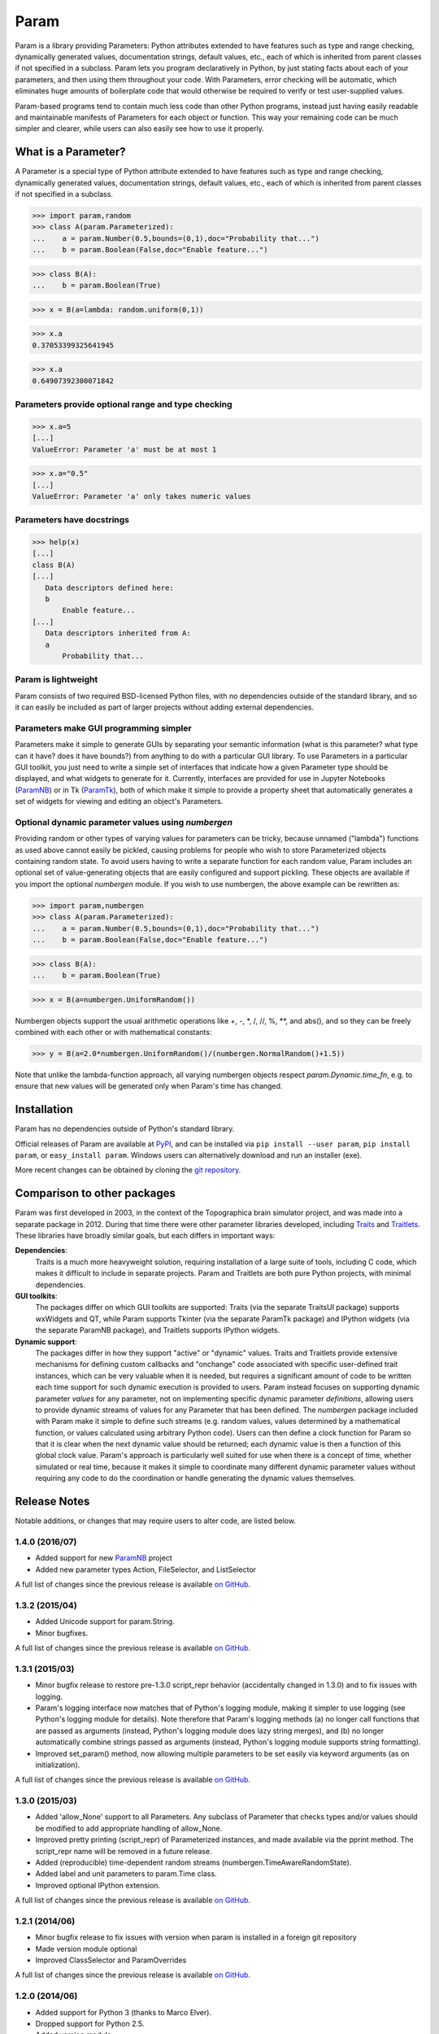 *****
Param
*****

Param is a library providing Parameters: Python attributes extended to
have features such as type and range checking, dynamically generated
values, documentation strings, default values, etc., each of which is
inherited from parent classes if not specified in a subclass.  Param
lets you program declaratively in Python, by just stating facts about
each of your parameters, and then using them throughout your code.
With Parameters, error checking will be automatic, which eliminates
huge amounts of boilerplate code that would otherwise be required to
verify or test user-supplied values.

Param-based programs tend to contain much less code than other Python
programs, instead just having easily readable and maintainable
manifests of Parameters for each object or function.  This way your
remaining code can be much simpler and clearer, while users can also
easily see how to use it properly.

What is a Parameter?
====================
A Parameter is a special type of Python attribute extended to have features such as type and range checking, dynamically generated values, documentation strings, default values, etc., each of which is inherited from parent classes if not specified in a subclass.


>>> import param,random
>>> class A(param.Parameterized):
...    a = param.Number(0.5,bounds=(0,1),doc="Probability that...")
...    b = param.Boolean(False,doc="Enable feature...")

>>> class B(A):
...    b = param.Boolean(True)

>>> x = B(a=lambda: random.uniform(0,1))

>>> x.a
0.37053399325641945

>>> x.a
0.64907392300071842


Parameters provide optional range and type checking
___________________________________________________


>>> x.a=5
[...]
ValueError: Parameter 'a' must be at most 1

>>> x.a="0.5"
[...]
ValueError: Parameter 'a' only takes numeric values

Parameters have docstrings
__________________________


>>> help(x)
[...]
class B(A)
[...]
   Data descriptors defined here:
   b
       Enable feature...
[...]
   Data descriptors inherited from A:
   a
       Probability that...

Param is lightweight
____________________

Param consists of two required BSD-licensed Python files, with no
dependencies outside of the standard library, and so it can easily be
included as part of larger projects without adding external dependencies.


Parameters make GUI programming simpler
_______________________________________

Parameters make it simple to generate GUIs by separating your semantic
information (what is this parameter? what type can it have? does it
have bounds?) from anything to do with a particular GUI library.  To
use Parameters in a particular GUI toolkit, you just need to write a
simple set of interfaces that indicate how a given Parameter type
should be displayed, and what widgets to generate for it.  Currently,
interfaces are provided for use in Jupyter Notebooks (`ParamNB
<https://github.com/ioam/paramnb>`_) 
or in Tk (`ParamTk <http://ioam.github.com/paramtk/>`_), both of which
make it simple to provide a property sheet that automatically
generates a set of widgets for viewing and editing an object's
Parameters.


Optional dynamic parameter values using `numbergen`
_______________________________________

Providing random or other types of varying values for parameters can
be tricky, because unnamed ("lambda") functions as used above cannot
easily be pickled, causing problems for people who wish to store
Parameterized objects containing random state.  To avoid users having
to write a separate function for each random value, Param includes an
optional set of value-generating objects that are easily configured
and support pickling.  These objects are available if you import the
optional `numbergen` module.  If you wish to use numbergen, the above
example can be rewritten as:

>>> import param,numbergen
>>> class A(param.Parameterized):
...    a = param.Number(0.5,bounds=(0,1),doc="Probability that...")
...    b = param.Boolean(False,doc="Enable feature...")

>>> class B(A):
...    b = param.Boolean(True)

>>> x = B(a=numbergen.UniformRandom())
  
Numbergen objects support the usual arithmetic operations like +, -,
\*, /, //, %, \*\*, and abs(), and so they can be freely combined with
each other or with mathematical constants:

>>> y = B(a=2.0*numbergen.UniformRandom()/(numbergen.NormalRandom()+1.5))

Note that unlike the lambda-function approach, all varying numbergen
objects respect `param.Dynamic.time_fn`, e.g. to ensure that new
values will be generated only when Param's time has changed.


Installation
============

Param has no dependencies outside of Python's standard library.

Official releases of Param are available at
`PyPI <http://pypi.python.org/pypi/param>`_, and can be installed via ``pip
install --user param``, ``pip install param``, or ``easy_install param``.
Windows users can alternatively download and run an installer (exe).

More recent changes can be obtained by cloning the `git repository <http://github.com/ioam/param>`_.

Comparison to other packages
============================

Param was first developed in 2003, in the context of the Topographica brain simulator project, and
was made into a separate package in 2012.  During that time there were other parameter libraries
developed, including `Traits <http://code.enthought.com/projects/traits>`_ and 
`Traitlets <https://github.com/ipython/traitlets/>`_.  These libraries have broadly similar goals,
but each differs in important ways:

**Dependencies**: 
  Traits is a much more heavyweight solution, requiring 
  installation of a large suite of tools, including C code, which makes it difficult to include in 
  separate projects.  Param and Traitlets are both pure Python projects, with minimal dependencies.  

**GUI toolkits**: 
  The packages differ on which GUI toolkits are supported: Traits (via the 
  separate TraitsUI package) supports wxWidgets and QT, while Param supports Tkinter (via the 
  separate ParamTk package) and IPython widgets (via the separate ParamNB package), and Traitlets
  supports IPython widgets.  

**Dynamic support**: 
  The packages differ in how they support "active" or "dynamic" values.  
  Traits and Traitlets provide extensive mechanisms for defining custom callbacks and "onchange"
  code associated with specific user-defined trait instances, which can be very valuable when it is
  needed, but requires a significant amount of code to be written each time support for such 
  dynamic execution is provided to users.  Param instead focuses on supporting dynamic parameter 
  *values* for any parameter, not on implementing specific dynamic parameter *definitions*, 
  allowing users to provide dynamic streams of values for any Parameter that has been defined.  
  The `numbergen` package included with Param make it simple to define such streams (e.g. 
  random values, values determined by a mathematical function, or values calculated using
  arbitrary Python code). Users can then define a clock function for Param so that it is clear 
  when the next dynamic value should be returned; each dynamic value is then a function of this
  global clock value.  Param's approach is particularly well suited for use when there is a 
  concept of time, whether simulated or real time, because it makes it simple to
  coordinate many different dynamic parameter values without requiring any code to do the
  coordination or handle generating the dynamic values themselves.

Release Notes
=============

Notable additions, or changes that may require users to alter code,
are listed below.

1.4.0 (2016/07)
_______________

* Added support for new `ParamNB <https://github.com/ioam/paramnb>`_ project
* Added new parameter types Action, FileSelector, and ListSelector

A full list of changes since the previous release is available 
`on GitHub <https://github.com/ioam/param/compare/v1.3.2...v1.4.0>`_.


1.3.2 (2015/04)
_______________

* Added Unicode support for param.String.
* Minor bugfixes.

A full list of changes since the previous release is available 
`on GitHub <https://github.com/ioam/param/compare/v1.3.1...v1.3.2>`_.


1.3.1 (2015/03)
_______________

* Minor bugfix release to restore pre-1.3.0 script_repr behavior
  (accidentally changed in 1.3.0) and to fix issues with logging.
* Param's logging interface now matches that of Python's logging
  module, making it simpler to use logging (see Python's logging
  module for details). Note therefore that Param's logging methods (a)
  no longer call functions that are passed as arguments (instead,
  Python's logging module does lazy string merges), and (b) no longer
  automatically combine strings passed as arguments (instead, Python's
  logging module supports string formatting).
* Improved set_param() method, now allowing multiple parameters to be
  set easily via keyword arguments (as on initialization).

A full list of changes since the previous release is available 
`on GitHub <https://github.com/ioam/param/compare/v1.3.0...v1.3.1>`_.


1.3.0 (2015/03)
_______________

* Added 'allow_None' support to all Parameters. Any subclass of
  Parameter that checks types and/or values should be modified to add
  appropriate handling of allow_None.
* Improved pretty printing (script_repr) of Parameterized instances,
  and made available via the pprint method. The script_repr name will
  be removed in a future release.
* Added (reproducible) time-dependent random streams
  (numbergen.TimeAwareRandomState).
* Added label and unit parameters to param.Time class.
* Improved optional IPython extension.

A full list of changes since the previous release is available 
`on GitHub <https://github.com/ioam/param/compare/v1.2.1...v1.3.0>`_.


1.2.1 (2014/06)
_______________

* Minor bugfix release to fix issues with version when param is
  installed in a foreign git repository
* Made version module optional
* Improved ClassSelector and ParamOverrides

A full list of changes since the previous release is available 
`on GitHub <https://github.com/ioam/param/compare/v1.2.0...v1.2.1>`_.


1.2.0 (2014/06)
_______________

* Added support for Python 3 (thanks to Marco Elver).
* Dropped support for Python 2.5.
* Added version module.
* Added optional numbergen package.

A full list of changes since the previous release is available 
`on GitHub <https://github.com/ioam/param/compare/v1.1.0...v1.2.0>`_.


1.1.0 (2014/05)
_______________

* Switched to Python's own logging module.
* Improved support for time when using Dynamic parameters.
* Optional extension for IPython users.

A full list of changes since the previous release is available 
`on GitHub <https://github.com/ioam/param/compare/v1.0.0...v1.1.0>`_.


1.0.0 (2012/07)
_______________

* First standalone release. Param was originally developed as part of
  `Topographica <http://ioam.github.io/topographica/>`_, and has been
  in heavy usage as part of that project since 2003.


Support
=======

Questions and comments are welcome at https://github.com/ioam/param/issues.

